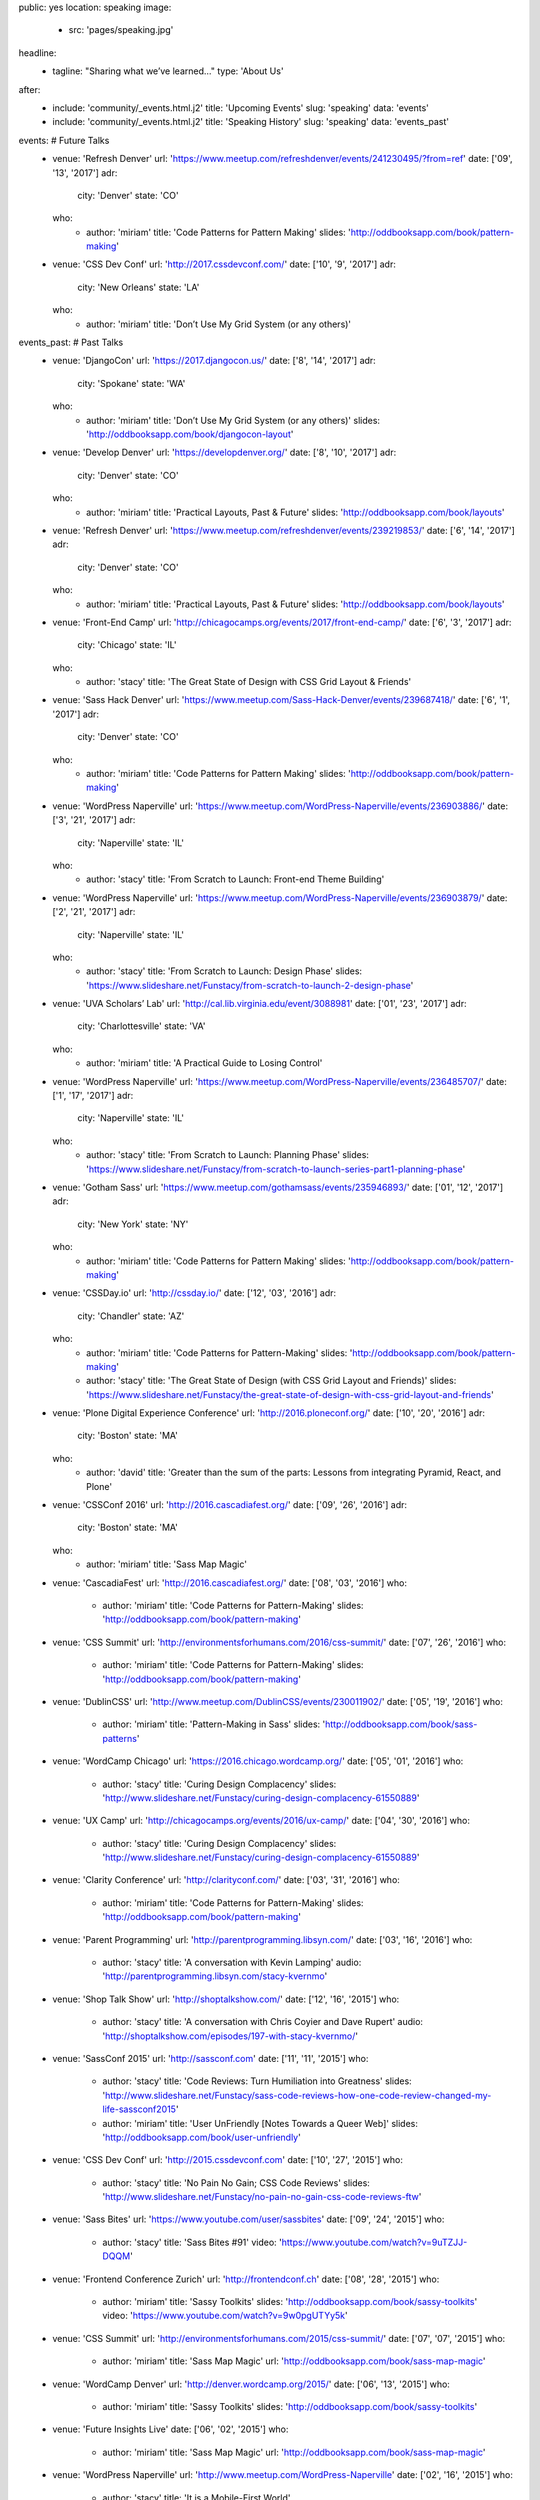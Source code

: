 public: yes
location: speaking
image:
  - src: 'pages/speaking.jpg'
headline:
  - tagline: "Sharing what we’ve learned…"
    type: 'About Us'
after:
  - include: 'community/_events.html.j2'
    title: 'Upcoming Events'
    slug: 'speaking'
    data: 'events'
  - include: 'community/_events.html.j2'
    title: 'Speaking History'
    slug: 'speaking'
    data: 'events_past'

events: # Future Talks
  - venue: 'Refresh Denver'
    url: 'https://www.meetup.com/refreshdenver/events/241230495/?from=ref'
    date: ['09', '13', '2017']
    adr:
      city: 'Denver'
      state: 'CO'
    who:
      - author: 'miriam'
        title: 'Code Patterns for Pattern Making'
        slides: 'http://oddbooksapp.com/book/pattern-making'

  - venue: 'CSS Dev Conf'
    url: 'http://2017.cssdevconf.com/'
    date: ['10', '9', '2017']
    adr:
      city: 'New Orleans'
      state: 'LA'
    who:
      - author: 'miriam'
        title: 'Don’t Use My Grid System (or any others)'

events_past: # Past Talks
  - venue: 'DjangoCon'
    url: 'https://2017.djangocon.us/'
    date: ['8', '14', '2017']
    adr:
      city: 'Spokane'
      state: 'WA'
    who:
      - author: 'miriam'
        title: 'Don’t Use My Grid System (or any others)'
        slides: 'http://oddbooksapp.com/book/djangocon-layout'

  - venue: 'Develop Denver'
    url: 'https://developdenver.org/'
    date: ['8', '10', '2017']
    adr:
      city: 'Denver'
      state: 'CO'
    who:
      - author: 'miriam'
        title: 'Practical Layouts, Past & Future'
        slides: 'http://oddbooksapp.com/book/layouts'

  - venue: 'Refresh Denver'
    url: 'https://www.meetup.com/refreshdenver/events/239219853/'
    date: ['6', '14', '2017']
    adr:
      city: 'Denver'
      state: 'CO'
    who:
      - author: 'miriam'
        title: 'Practical Layouts, Past & Future'
        slides: 'http://oddbooksapp.com/book/layouts'

  - venue: 'Front-End Camp'
    url: 'http://chicagocamps.org/events/2017/front-end-camp/'
    date: ['6', '3', '2017']
    adr:
      city: 'Chicago'
      state: 'IL'
    who:
      - author: 'stacy'
        title: 'The Great State of Design with CSS Grid Layout & Friends'

  - venue: 'Sass Hack Denver'
    url: 'https://www.meetup.com/Sass-Hack-Denver/events/239687418/'
    date: ['6', '1', '2017']
    adr:
      city: 'Denver'
      state: 'CO'
    who:
      - author: 'miriam'
        title: 'Code Patterns for Pattern Making'
        slides: 'http://oddbooksapp.com/book/pattern-making'

  - venue: 'WordPress Naperville'
    url: 'https://www.meetup.com/WordPress-Naperville/events/236903886/'
    date: ['3', '21', '2017']
    adr:
      city: 'Naperville'
      state: 'IL'
    who:
      - author: 'stacy'
        title: 'From Scratch to Launch: Front-end Theme Building'

  - venue: 'WordPress Naperville'
    url: 'https://www.meetup.com/WordPress-Naperville/events/236903879/'
    date: ['2', '21', '2017']
    adr:
      city: 'Naperville'
      state: 'IL'
    who:
      - author: 'stacy'
        title: 'From Scratch to Launch: Design Phase'
        slides: 'https://www.slideshare.net/Funstacy/from-scratch-to-launch-2-design-phase'

  - venue: 'UVA Scholars’ Lab'
    url: 'http://cal.lib.virginia.edu/event/3088981'
    date: ['01', '23', '2017']
    adr:
      city: 'Charlottesville'
      state: 'VA'
    who:
      - author: 'miriam'
        title: 'A Practical Guide to Losing Control'

  - venue: 'WordPress Naperville'
    url: 'https://www.meetup.com/WordPress-Naperville/events/236485707/'
    date: ['1', '17', '2017']
    adr:
      city: 'Naperville'
      state: 'IL'
    who:
      - author: 'stacy'
        title: 'From Scratch to Launch: Planning Phase'
        slides: 'https://www.slideshare.net/Funstacy/from-scratch-to-launch-series-part1-planning-phase'

  - venue: 'Gotham Sass'
    url: 'https://www.meetup.com/gothamsass/events/235946893/'
    date: ['01', '12', '2017']
    adr:
      city: 'New York'
      state: 'NY'
    who:
      - author: 'miriam'
        title: 'Code Patterns for Pattern Making'
        slides: 'http://oddbooksapp.com/book/pattern-making'

  - venue: 'CSSDay.io'
    url: 'http://cssday.io/'
    date: ['12', '03', '2016']
    adr:
      city: 'Chandler'
      state: 'AZ'
    who:
      - author: 'miriam'
        title: 'Code Patterns for Pattern-Making'
        slides: 'http://oddbooksapp.com/book/pattern-making'
      - author: 'stacy'
        title: 'The Great State of Design (with CSS Grid Layout and Friends)'
        slides: 'https://www.slideshare.net/Funstacy/the-great-state-of-design-with-css-grid-layout-and-friends'

  - venue: 'Plone Digital Experience Conference'
    url: 'http://2016.ploneconf.org/'
    date: ['10', '20', '2016']
    adr:
      city: 'Boston'
      state: 'MA'
    who:
      - author: 'david'
        title: 'Greater than the sum of the parts: Lessons from integrating Pyramid, React, and Plone'

  - venue: 'CSSConf 2016'
    url: 'http://2016.cascadiafest.org/'
    date: ['09', '26', '2016']
    adr:
      city: 'Boston'
      state: 'MA'
    who:
      - author: 'miriam'
        title: 'Sass Map Magic'

  - venue: 'CascadiaFest'
    url: 'http://2016.cascadiafest.org/'
    date: ['08', '03', '2016']
    who:
      - author: 'miriam'
        title: 'Code Patterns for Pattern-Making'
        slides: 'http://oddbooksapp.com/book/pattern-making'

  - venue: 'CSS Summit'
    url: 'http://environmentsforhumans.com/2016/css-summit/'
    date: ['07', '26', '2016']
    who:
      - author: 'miriam'
        title: 'Code Patterns for Pattern-Making'
        slides: 'http://oddbooksapp.com/book/pattern-making'

  - venue: 'DublinCSS'
    url: 'http://www.meetup.com/DublinCSS/events/230011902/'
    date: ['05', '19', '2016']
    who:
      - author: 'miriam'
        title: 'Pattern-Making in Sass'
        slides: 'http://oddbooksapp.com/book/sass-patterns'

  - venue: 'WordCamp Chicago'
    url: 'https://2016.chicago.wordcamp.org/'
    date: ['05', '01', '2016']
    who:
      - author: 'stacy'
        title: 'Curing Design Complacency'
        slides: 'http://www.slideshare.net/Funstacy/curing-design-complacency-61550889'

  - venue: 'UX Camp'
    url: 'http://chicagocamps.org/events/2016/ux-camp/'
    date: ['04', '30', '2016']
    who:
      - author: 'stacy'
        title: 'Curing Design Complacency'
        slides: 'http://www.slideshare.net/Funstacy/curing-design-complacency-61550889'

  - venue: 'Clarity Conference'
    url: 'http://clarityconf.com/'
    date: ['03', '31', '2016']
    who:
      - author: 'miriam'
        title: 'Code Patterns for Pattern-Making'
        slides: 'http://oddbooksapp.com/book/pattern-making'

  - venue: 'Parent Programming'
    url: 'http://parentprogramming.libsyn.com/'
    date: ['03', '16', '2016']
    who:
      - author: 'stacy'
        title: 'A conversation with Kevin Lamping'
        audio: 'http://parentprogramming.libsyn.com/stacy-kvernmo'

  - venue: 'Shop Talk Show'
    url: 'http://shoptalkshow.com/'
    date: ['12', '16', '2015']
    who:
      - author: 'stacy'
        title: 'A conversation with Chris Coyier and Dave Rupert'
        audio: 'http://shoptalkshow.com/episodes/197-with-stacy-kvernmo/'

  - venue: 'SassConf 2015'
    url: 'http://sassconf.com'
    date: ['11', '11', '2015']
    who:
      - author: 'stacy'
        title: 'Code Reviews: Turn Humiliation into Greatness'
        slides: 'http://www.slideshare.net/Funstacy/sass-code-reviews-how-one-code-review-changed-my-life-sassconf2015'
      - author: 'miriam'
        title: 'User UnFriendly [Notes Towards a Queer Web]'
        slides: 'http://oddbooksapp.com/book/user-unfriendly'

  - venue: 'CSS Dev Conf'
    url: 'http://2015.cssdevconf.com'
    date: ['10', '27', '2015']
    who:
      - author: 'stacy'
        title: 'No Pain No Gain; CSS Code Reviews'
        slides: 'http://www.slideshare.net/Funstacy/no-pain-no-gain-css-code-reviews-ftw'

  - venue: 'Sass Bites'
    url: 'https://www.youtube.com/user/sassbites'
    date: ['09', '24', '2015']
    who:
      - author: 'stacy'
        title: 'Sass Bites #91'
        video: 'https://www.youtube.com/watch?v=9uTZJJ-DQQM'

  - venue: 'Frontend Conference Zurich'
    url: 'http://frontendconf.ch'
    date: ['08', '28', '2015']
    who:
      - author: 'miriam'
        title: 'Sassy Toolkits'
        slides: 'http://oddbooksapp.com/book/sassy-toolkits'
        video: 'https://www.youtube.com/watch?v=9w0pgUTYy5k'

  - venue: 'CSS Summit'
    url: 'http://environmentsforhumans.com/2015/css-summit/'
    date: ['07', '07', '2015']
    who:
      - author: 'miriam'
        title: 'Sass Map Magic'
        url: 'http://oddbooksapp.com/book/sass-map-magic'

  - venue: 'WordCamp Denver'
    url: 'http://denver.wordcamp.org/2015/'
    date: ['06', '13', '2015']
    who:
      - author: 'miriam'
        title: 'Sassy Toolkits'
        slides: 'http://oddbooksapp.com/book/sassy-toolkits'

  - venue: 'Future Insights Live'
    date: ['06', '02', '2015']
    who:
      - author: 'miriam'
        title: 'Sass Map Magic'
        url: 'http://oddbooksapp.com/book/sass-map-magic'

  - venue: 'WordPress Naperville'
    url: 'http://www.meetup.com/WordPress-Naperville'
    date: ['02', '16', '2015']
    who:
      - author: 'stacy'
        title: 'It is a Mobile-First World'

  - venue: 'WordPress Naperville'
    url: 'http://www.meetup.com/WordPress-Naperville'
    date: ['01', '20', '2015']
    who:
      - author: 'stacy'
        title: 'What NOT to Do With WordPress'

  - venue: 'SassConf 2014 [Unconference Day]'
    url: 'http://sassconf.com'
    date: ['10', '02', '2014']
    who:
      - author: 'miriam'
        title: 'Sass Map Magic'
        url: 'http://oddbooksapp.com/book/sass-map-magic'

  - venue: 'BlendConf'
    url: 'http://www.blendconf.com/'
    date: ['09', '12', '2014']
    who:
      - author: 'miriam'
        title: 'Magic with Sass Maps'
        video: 'http://teamtreehouse.com/library/sass-map-magic'
      - author: 'claudina'
        title: 'Getting to know Sass'

  - venue: 'WordCamp Milwaukee'
    url: 'https://2014.milwaukee.wordcamp.org'
    date: ['07', '27', '2014']
    who:
      - author: 'stacy'
        title: 'Evolving the Design Process'
        slides: 'http://www.slideshare.net/Funstacy/design-processwcmke'

  - venue: 'WordCamp Chicago'
    url: 'https://2014.chicago.wordcamp.org'
    date: ['06', '15', '2014']
    who:
      - author: 'stacy'
        title: 'Evolving the Design Process'
        slides: 'http://www.slideshare.net/Funstacy/exploring-the-design-process-wcchi'
        video: 'http://wordpress.tv/2014/07/05/stacy-kvernmo-exploring-the-design-process/'

  - venue: 'ELO Conference'
    url: 'http://conference.eliterature.org/'
    date: ['06', '19', '2014']
    who:
      - author: 'miriam'
        title: 'The Post-Obsolete Book'

  - venue: 'Sass Bites'
    url: 'https://www.youtube.com/user/sassbites'
    date: ['05', '13', '2014']
    who:
      - author: 'claudina'
        title: 'Sass Bites #37'
        video: 'https://www.youtube.com/watch?v=BtWaFDpyDCI'

  - venue: 'Bmore Sass'
    url: 'http://bmore-sass.com/'
    date: ['04', '24', '2014']
    who:
      - author: 'miriam'
        title: 'Your Own Damn [Susy] System'
        slides: 'http://miriamsuzanne.com/pres/susy2/'
        video: 'http://vimeo.com/miriamsuzanne/susy-2-system'

  - venue: 'Camp Sass'
    url: 'http://campsass.com/2014/'
    date: ['04', '19', '2014']
    who:
      - author: 'miriam'
        title: 'Show Your Work <i>&</i> Share Your Toys'
        slides: 'http://miriamsuzanne.com/pres/show-yr-work/index.html'

  - venue: 'The Mixin'
    url: 'https://themixin.eventbrite.com/'
    date: ['04', '16', '2014']
    who:
      - author: 'miriam'
        title: 'Your Own Damn [Susy] System'
        slides: 'http://miriamsuzanne.com/pres/susy2/'

  - venue: 'PyCon'
    url: 'https://us.pycon.org/2014/'
    date: ['04', '13', '2014']
    who:
      - author: 'carl'
        title: 'Set Your Code Free'
        slides: '/set-your-code-free-preso/'
        video: 'http://pyvideo.org/video/2637/set-your-code-free-releasing-and-maintaining-an'

  - venue: 'Sass Bites'
    url: 'https://www.youtube.com/user/sassbites'
    date: ['03', '13', '2014']
    who:
      - author: 'miriam'
        title: 'Susy Grids 2.0'
        video: 'https://www.youtube.com/watch?v=m7k-vBzebPg'

  - venue: 'ConFoo'
    url: 'http://confoo.ca/'
    date: ['02', '28', '2014']
    who:
      - author: 'carl'
        title: 'Python Testing Tools'
        slides: '/python-testing-tools-preso/'

  - venue: 'ConFoo'
    url: 'http://confoo.ca/'
    date: ['02', '27', '2014']
    who:
      - author: 'carl'
        title: 'Advanced Python'
        slides: '/advanced-python-preso/'

  - venue: 'NYCSass Meetup'
    url: 'http://www.meetup.com/nyc-sass/events/146898452/'
    date: ['11', '19', '2013']
    who:
      - author: 'miriam'
        title: 'Organizing Sass Partials'
        slides: 'http://miriamsuzanne.com/pres/sass-partials/'

  - venue: 'SassConf 2013'
    url: 'http://sassconf.com/2013/'
    date: ['10', '12', '2013']
    who:
      - author: 'miriam'
        title: 'Show Your Work & Share Your Toys'
        slides: 'http://miriamsuzanne.com/pres/show-yr-work/'
        video: 'https://vimeo.com/channels/sassconf2013/86306775'

  - venue: 'Brakhage Center Media Arts'
    url: 'http://www.colorado.edu/brakhagecenter/2013/08/10/bc-luncheon-series-welcomes-eric-meyer-october-7th'
    date: ['10', '07', '2013']
    who:
      - author: 'miriam'
        title: 'Art is for People'
        slides: 'http://miriamsuzanne.com/art-is-for-people/'

  - venue: 'WordPress Naperville'
    url: 'http://www.meetup.com/WordPress-Naperville'
    date: ['09', '17', '2013']
    who:
      - author: 'stacy'
        title: 'A development site. Why do I need one?'

  - venue: 'PyCon'
    url: 'https://us.pycon.org/2013/'
    date: ['03', '16', '2013']
    who:
      - author: 'carl'
        title: 'Getting Started with Automated Testing'
        slides: '/start-testing-preso/'
        video: 'http://pyvideo.org/video/1674/getting-started-with-automated-testing'

  - venue: 'DjangoCon'
    url: 'https://djangocon.us'
    date: ['09', '07', '2016']
    who:
      - author: 'carl'
        title: 'Taming dependencies with pip'
        video: 'http://pyvideo.org/video/69/djangocon-2011--taming-dependencies-with-pip'

  - venue: 'PyCon'
    url: 'https://us.pycon.org/2012/'
    date: ['03', '10', '2012']
    who:
      - author: 'carl'
        title: 'Testing and Django'
        video: 'http://pyvideo.org/video/699/testing-and-django'

  - venue: 'PyCon'
    url: 'https://us.pycon.org/2011/'
    date: ['03', '12', '2011']
    who:
      - author: 'carl'
        title: "Reverse-engineering Ian Bicking's brain: inside pip and virtualenv"
        video: 'http://pyvideo.org/video/389/pycon-2011--reverse-engineering-ian-bicking--39-s'

summary: |
  **We're constantly learning**
  from the `freely-shared`_ inspiration and mentoring of others –
  through blogs, podcasts, and conference talks –
  so we'd like to pass that generosity along:
  talking and writing
  about the tools and practices
  that have helped improve our work,
  how we think and experiment,
  and everything we've learned along the way.

  .. callmacro:: content.macros.j2#link_button
    :url: '/contact/'

    Bring a bird to your conference, team, or meetup

  .. _freely-shared: /open-source/


Speaking Engagements
====================

